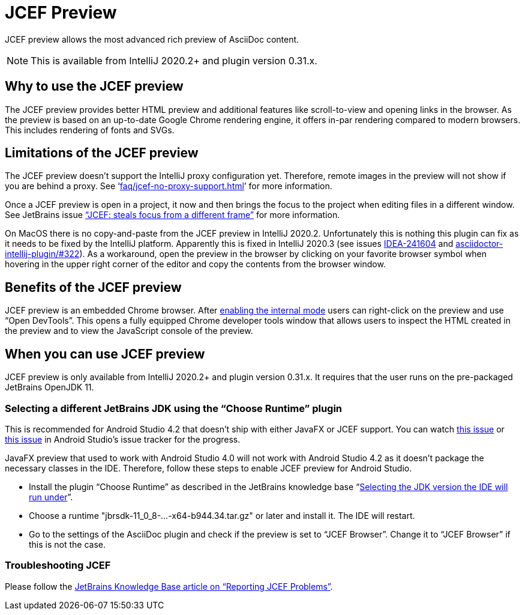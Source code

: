 = JCEF Preview
:description: JCEF preview allows the most advanced rich preview of AsciiDoc content.

{description}

[NOTE]
====
This is available from IntelliJ 2020.2+ and plugin version 0.31.x.
====

== Why to use the JCEF preview

The JCEF preview provides better HTML preview and additional features like scroll-to-view and opening links in the browser.
As the preview is based on an up-to-date Google Chrome rendering engine, it offers in-par rendering compared to modern browsers.
This includes rendering of fonts and SVGs.

== Limitations of the JCEF preview

The JCEF preview doesn't support the IntelliJ proxy configuration yet.
Therefore, remote images in the preview will not show if you are behind a proxy.
See '`xref:faq/jcef-no-proxy-support.adoc[]`' for more information.

Once a JCEF preview is open in a project, it now and then brings the focus to the project when editing files in a different window.
See JetBrains issue https://youtrack.jetbrains.com/issue/IDEA-247541["`JCEF: steals focus from a different frame`"] for more information.

On MacOS there is no copy-and-paste from the JCEF preview in IntelliJ 2020.2.
Unfortunately this is nothing this plugin can fix as it needs to be fixed by the IntelliJ platform.
Apparently this is fixed in IntelliJ 2020.3 (see issues https://youtrack.jetbrains.com/issue/IDEA-241604/[IDEA-241604] and https://github.com/asciidoctor/asciidoctor-intellij-plugin/issues/533[asciidoctor-intellij-plugin/#322]).
As a workaround, open the preview in the browser by clicking on your favorite browser symbol when hovering in the upper right corner of the editor and copy the contents from the browser window.

== Benefits of the JCEF preview

JCEF preview is an embedded Chrome browser.
After https://jetbrains.org/intellij/sdk/docs/reference_guide/internal_actions/enabling_internal.html[ enabling the internal mode^] users can right-click on the preview and use "`Open DevTools`".
This opens a fully equipped Chrome developer tools window that allows users to inspect the HTML created in the preview and to view the JavaScript console of the preview.

== When you can use JCEF preview

JCEF preview is only available from IntelliJ 2020.2+ and plugin version 0.31.x.
It requires that the user runs on the pre-packaged JetBrains OpenJDK 11.

[[choose-jdk]]
=== Selecting a different JetBrains JDK using the "`Choose Runtime`" plugin

This is recommended for Android Studio 4.2 that doesn't ship with either JavaFX or JCEF support.
You can watch https://issuetracker.google.com/issues/159933628[this issue] or https://issuetracker.google.com/issues/167661932[this issue] in Android Studio's issue tracker for the progress.

JavaFX preview that used to work with Android Studio 4.0 will not work with Android Studio 4.2 as it doesn't package the necessary classes in the IDE. Therefore, follow these steps to enable JCEF preview for Android Studio.

* Install the plugin "`Choose Runtime`" as described in the JetBrains knowledge base "`https://intellij-support.jetbrains.com/hc/en-us/articles/206544879-Selecting-the-JDK-version-the-IDE-will-run-under[Selecting the JDK version the IDE will run under^]`".
* Choose a runtime "jbrsdk-11_0_8-...-x64-b944.34.tar.gz" or later and install it.
The IDE will restart.
* Go to the settings of the AsciiDoc plugin and check if the preview is set to "`JCEF Browser`".
Change it to "`JCEF Browser`" if this is not the case.

=== Troubleshooting JCEF

Please follow the https://intellij-support.jetbrains.com/hc/en-us/articles/360016644459-Reporting-JCEF-problems[JetBrains Knowledge Base article on "`Reporting JCEF Problems`"].
